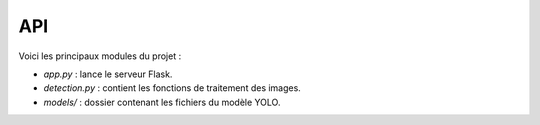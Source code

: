 API
===

Voici les principaux modules du projet :

- `app.py` : lance le serveur Flask.
- `detection.py` : contient les fonctions de traitement des images.
- `models/` : dossier contenant les fichiers du modèle YOLO.
